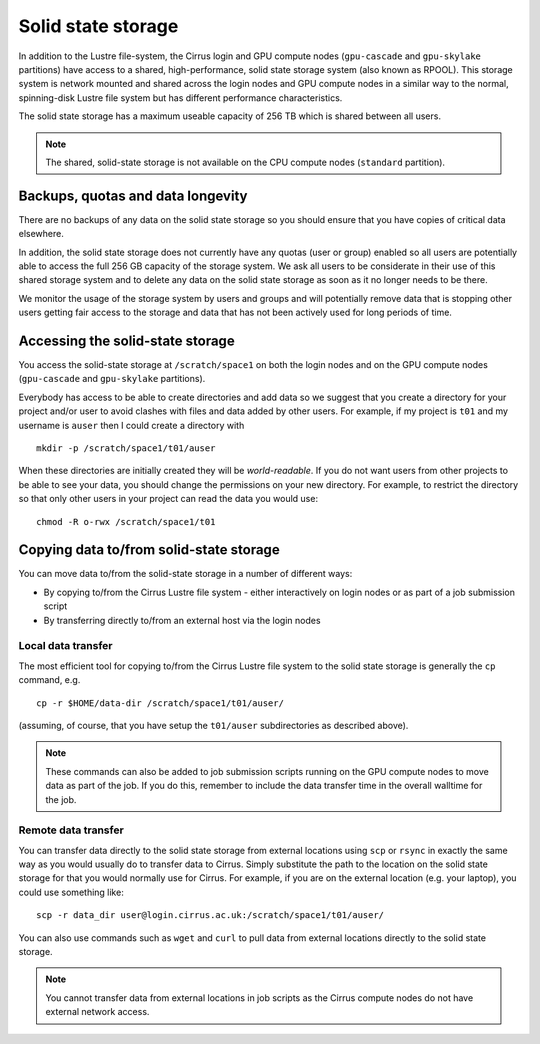 Solid state storage
===================

In addition to the Lustre file-system, the Cirrus login and GPU compute nodes
(``gpu-cascade`` and ``gpu-skylake`` partitions) have access to a shared, high-performance,
solid state storage system (also known as RPOOL). This storage system is network mounted and
shared across the login nodes and GPU compute nodes in a similar way to the normal,
spinning-disk Lustre file system but has different performance characteristics.

The solid state storage has a maximum useable capacity of 256 TB which is shared between
all users.

.. note::

   The shared, solid-state storage is not available on the CPU compute nodes (``standard``
   partition).

Backups, quotas and data longevity
----------------------------------

There are no backups of any data on the solid state storage so you should ensure that you
have copies of critical data elsewhere.

In addition, the solid state storage does not currently have any quotas (user or group)
enabled so all users are potentially able to access the full 256 GB capacity of the
storage system. We ask all users to be considerate in their use of this shared storage
system and to delete any data on the solid state storage as soon as it no longer
needs to be there.

We monitor the usage of the storage system by users and groups and will
potentially remove data that is stopping other users getting fair access to the 
storage and data that has not been actively used for long periods of time.

Accessing the solid-state storage
---------------------------------

You access the solid-state storage at ``/scratch/space1`` on both the login nodes and
on the GPU compute nodes (``gpu-cascade`` and ``gpu-skylake`` partitions).

Everybody has access to be able to create directories and add data so we suggest
that you create a directory for your project and/or user to avoid clashes with files
and data added by other users. For example, if my project is ``t01`` and my 
username is ``auser`` then I could create a directory with

::

   mkdir -p /scratch/space1/t01/auser

When these directories are initially created they will be *world-readable*. If you do
not want users from other projects to be able to see your data, you should change the
permissions on your new directory. For example, to restrict the directory so that only
other users in your project can read the data you would use:

::

   chmod -R o-rwx /scratch/space1/t01

Copying data to/from solid-state storage
----------------------------------------

You can move data to/from the solid-state storage in a number of different ways:

* By copying to/from the Cirrus Lustre file system - either interactively on login nodes or
  as part of a job submission script
* By transferring directly to/from an external host via the login nodes

Local data transfer
~~~~~~~~~~~~~~~~~~~

The most efficient tool for copying to/from the Cirrus Lustre file system to the 
solid state storage is generally the ``cp`` command, e.g. 

::

   cp -r $HOME/data-dir /scratch/space1/t01/auser/

(assuming, of course, that you have setup the ``t01/auser`` subdirectories as described
above).

.. note::

   These commands can also be added to job submission scripts running on the GPU compute
   nodes to move data as part of the job. If you do this, remember to include the data
   transfer time in the overall walltime for the job.

Remote data transfer
~~~~~~~~~~~~~~~~~~~~

You can transfer data directly to the solid state storage from external locations using
``scp`` or ``rsync`` in exactly the same way as you would usually do to transfer data
to Cirrus. Simply substitute the path to the location on the solid state storage for that
you would normally use for Cirrus. For example, if you are on the external location (e.g.
your laptop), you could use something like:

::

   scp -r data_dir user@login.cirrus.ac.uk:/scratch/space1/t01/auser/

You can also use commands such as ``wget`` and ``curl`` to pull data from external 
locations directly to the solid state storage.

.. note::

   You cannot transfer data from external locations in job scripts as the Cirrus
   compute nodes do not have external network access.




